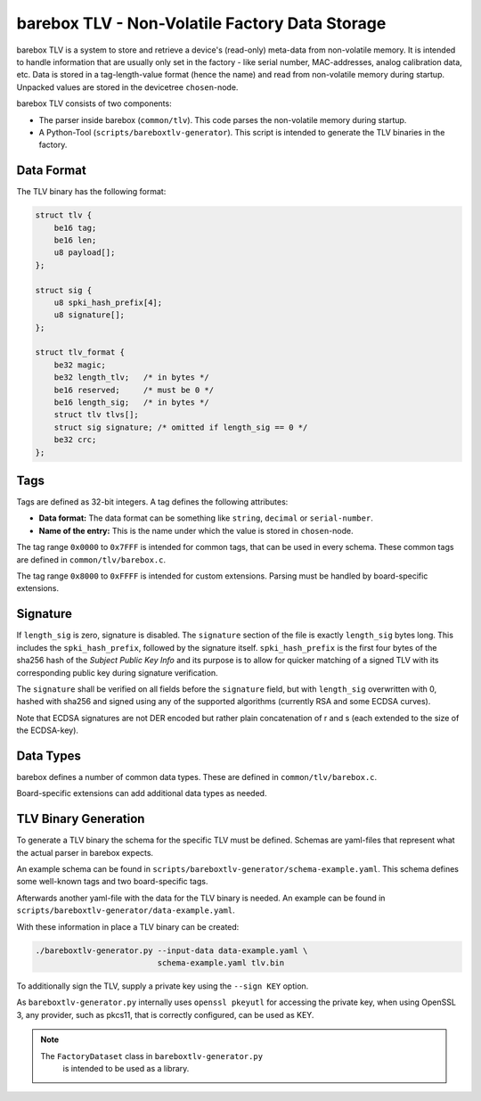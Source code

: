 barebox TLV - Non-Volatile Factory Data Storage
===============================================

barebox TLV is a system to store and retrieve a device's (read-only)
meta-data from non-volatile memory.
It is intended to handle information that are usually only set in
the factory - like serial number, MAC-addresses, analog calibration
data, etc.
Data is stored in a tag-length-value format (hence the name) and read
from non-volatile memory during startup.
Unpacked values are stored in the devicetree ``chosen``-node.

barebox TLV consists of two components:

* The parser inside barebox (``common/tlv``).
  This code parses the non-volatile memory during startup.
* A Python-Tool (``scripts/bareboxtlv-generator``).
  This script is intended to generate the TLV binaries in the factory.

Data Format
-----------

The TLV binary has the following format:

.. code-block:: C

     struct tlv {
         be16 tag;
         be16 len;
         u8 payload[];
     };

     struct sig {
         u8 spki_hash_prefix[4];
         u8 signature[];
     };

     struct tlv_format {
         be32 magic;
         be32 length_tlv;   /* in bytes */
         be16 reserved;     /* must be 0 */
         be16 length_sig;   /* in bytes */
         struct tlv tlvs[];
         struct sig signature; /* omitted if length_sig == 0 */
         be32 crc;
     };

Tags
----

Tags are defined as 32-bit integers.
A tag defines the following attributes:

* **Data format:**
  The data format can be something like ``string``, ``decimal`` or
  ``serial-number``.
* **Name of the entry:**
  This is the name under which the value is stored in ``chosen``-node.

The tag range ``0x0000`` to ``0x7FFF`` is intended for common tags,
that can be used in every schema.
These common tags are defined in ``common/tlv/barebox.c``.

The tag range ``0x8000`` to ``0xFFFF`` is intended for custom extensions.
Parsing must be handled by board-specific extensions.

Signature
---------

If ``length_sig`` is zero, signature is disabled.  The ``signature`` section of
the file is exactly ``length_sig`` bytes long.  This includes the
``spki_hash_prefix``, followed by the signature itself.  ``spki_hash_prefix``
is the first four bytes of the sha256 hash of the *Subject Public Key Info* and
its purpose is to allow for quicker matching of a signed TLV with its
corresponding public key during signature verification.

The ``signature`` shall be verified on all fields before the ``signature`` field,
but with ``length_sig`` overwritten with 0,
hashed with sha256
and signed using any of the supported algorithms (currently RSA and some ECDSA curves).

Note that ECDSA signatures are not DER encoded but rather plain concatenation
of r and s (each extended to the size of the ECDSA-key).

Data Types
----------

barebox defines a number of common data types.
These are defined in ``common/tlv/barebox.c``.

Board-specific extensions can add additional data types as needed.

TLV Binary Generation
---------------------

To generate a TLV binary the schema for the specific TLV must be defined.
Schemas are yaml-files that represent what the actual parser in barebox expects.

An example schema can be found in ``scripts/bareboxtlv-generator/schema-example.yaml``.
This schema defines some well-known tags and two board-specific tags.

Afterwards another yaml-file with the data for the TLV binary is needed.
An example can be found in ``scripts/bareboxtlv-generator/data-example.yaml``.

With these information in place a TLV binary can be created:

.. code-block:: shell

   ./bareboxtlv-generator.py --input-data data-example.yaml \
                             schema-example.yaml tlv.bin

To additionally sign the TLV, supply a private key using the ``--sign KEY`` option.

As ``bareboxtlv-generator.py`` internally uses ``openssl pkeyutl`` for
accessing the private key, when using OpenSSL 3, any provider, such as pkcs11,
that is correctly configured, can be used as KEY.

.. note::
  The ``FactoryDataset`` class in ``bareboxtlv-generator.py``
   is intended to be used as a library.
